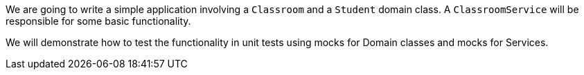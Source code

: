 We are going to write a simple application involving a `Classroom` and a `Student` domain class. A `ClassroomService` will be responsible for some basic functionality.

We will demonstrate how to test the functionality in unit tests using mocks for Domain classes and mocks for Services.
